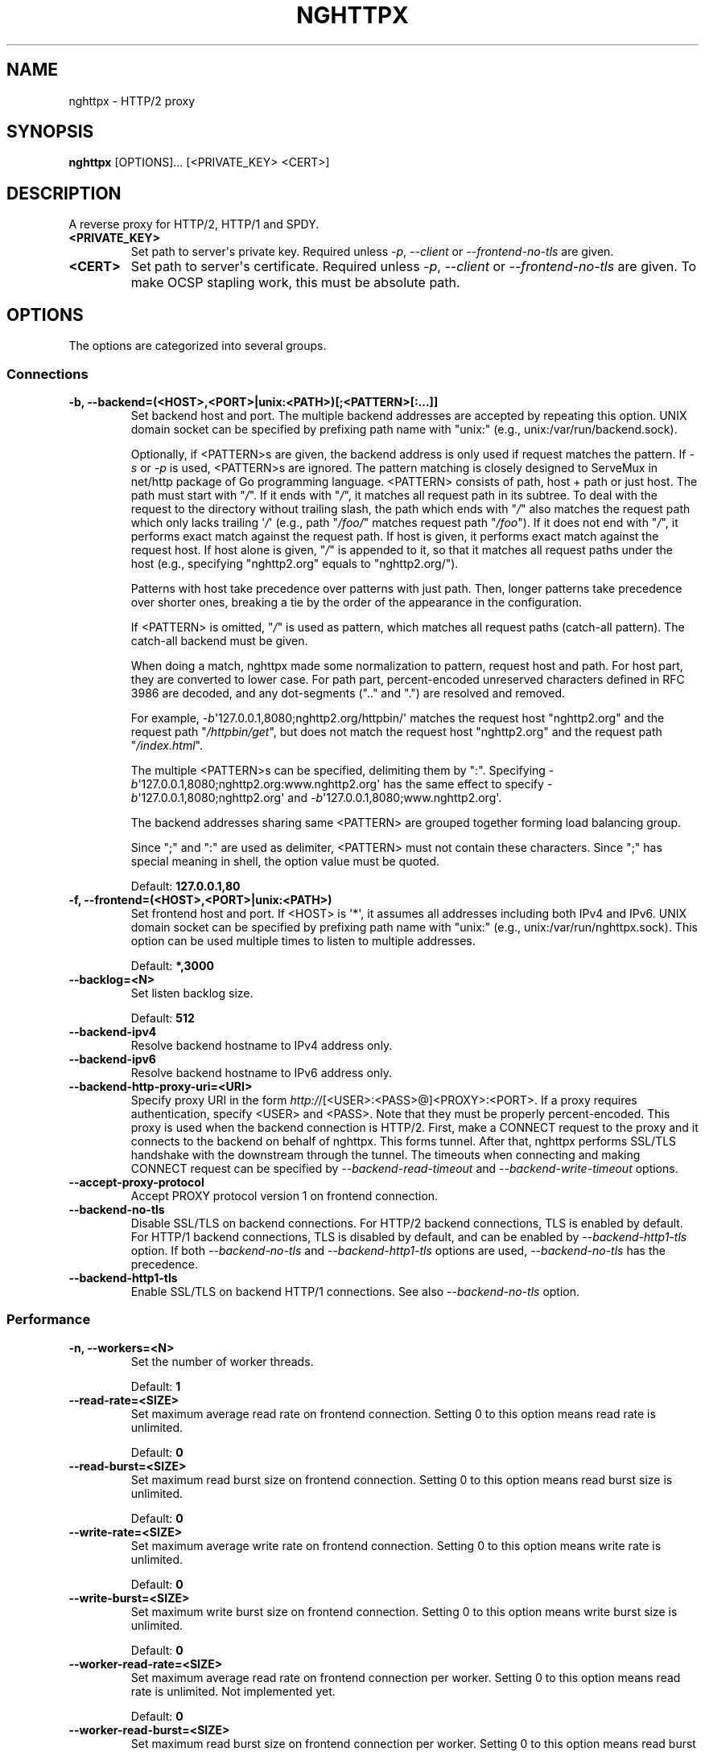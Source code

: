 .\" Man page generated from reStructuredText.
.
.TH "NGHTTPX" "1" "February 07, 2016" "1.8.0-DEV" "nghttp2"
.SH NAME
nghttpx \- HTTP/2 proxy
.
.nr rst2man-indent-level 0
.
.de1 rstReportMargin
\\$1 \\n[an-margin]
level \\n[rst2man-indent-level]
level margin: \\n[rst2man-indent\\n[rst2man-indent-level]]
-
\\n[rst2man-indent0]
\\n[rst2man-indent1]
\\n[rst2man-indent2]
..
.de1 INDENT
.\" .rstReportMargin pre:
. RS \\$1
. nr rst2man-indent\\n[rst2man-indent-level] \\n[an-margin]
. nr rst2man-indent-level +1
.\" .rstReportMargin post:
..
.de UNINDENT
. RE
.\" indent \\n[an-margin]
.\" old: \\n[rst2man-indent\\n[rst2man-indent-level]]
.nr rst2man-indent-level -1
.\" new: \\n[rst2man-indent\\n[rst2man-indent-level]]
.in \\n[rst2man-indent\\n[rst2man-indent-level]]u
..
.SH SYNOPSIS
.sp
\fBnghttpx\fP [OPTIONS]... [<PRIVATE_KEY> <CERT>]
.SH DESCRIPTION
.sp
A reverse proxy for HTTP/2, HTTP/1 and SPDY.
.INDENT 0.0
.TP
.B <PRIVATE_KEY>
Set path  to server\(aqs private key.   Required unless \fI\%\-p\fP,
\fI\%\-\-client\fP or \fI\%\-\-frontend\-no\-tls\fP are given.
.UNINDENT
.INDENT 0.0
.TP
.B <CERT>
Set path  to server\(aqs certificate.  Required  unless \fI\%\-p\fP,
\fI\%\-\-client\fP or  \fI\%\-\-frontend\-no\-tls\fP are given.  To  make OCSP
stapling work, this must be absolute path.
.UNINDENT
.SH OPTIONS
.sp
The options are categorized into several groups.
.SS Connections
.INDENT 0.0
.TP
.B \-b, \-\-backend=(<HOST>,<PORT>|unix:<PATH>)[;<PATTERN>[:...]]
Set  backend  host  and   port.   The  multiple  backend
addresses are  accepted by repeating this  option.  UNIX
domain socket  can be  specified by prefixing  path name
with "unix:" (e.g., unix:/var/run/backend.sock).
.sp
Optionally, if <PATTERN>s are given, the backend address
is only used  if request matches the pattern.   If \fI\%\-s\fP or
\fI\%\-p\fP  is  used,  <PATTERN>s   are  ignored.   The  pattern
matching  is closely  designed to  ServeMux in  net/http
package of Go  programming language.  <PATTERN> consists
of path, host + path or  just host.  The path must start
with "\fI/\fP".  If  it ends with "\fI/\fP", it  matches all request
path in  its subtree.  To  deal with the request  to the
directory without  trailing slash,  the path  which ends
with "\fI/\fP" also matches the  request path which only lacks
trailing \(aq\fI/\fP\(aq  (e.g., path  "\fI/foo/\fP" matches  request path
"\fI/foo\fP").  If it does not end with "\fI/\fP", it performs exact
match against  the request path.   If host is  given, it
performs exact match against  the request host.  If host
alone  is given,  "\fI/\fP"  is  appended to  it,  so that  it
matches  all   request  paths  under  the   host  (e.g.,
specifying "nghttp2.org" equals to "nghttp2.org/").
.sp
Patterns with  host take  precedence over  patterns with
just path.   Then, longer patterns take  precedence over
shorter  ones,  breaking  a  tie by  the  order  of  the
appearance in the configuration.
.sp
If <PATTERN> is  omitted, "\fI/\fP" is used  as pattern, which
matches  all  request  paths (catch\-all  pattern).   The
catch\-all backend must be given.
.sp
When doing  a match, nghttpx made  some normalization to
pattern, request host and path.  For host part, they are
converted to lower case.  For path part, percent\-encoded
unreserved characters  defined in RFC 3986  are decoded,
and any  dot\-segments (".."  and ".")   are resolved and
removed.
.sp
For   example,   \fI\%\-b\fP\(aq127.0.0.1,8080;nghttp2.org/httpbin/\(aq
matches the  request host "nghttp2.org" and  the request
path "\fI/httpbin/get\fP", but does not match the request host
"nghttp2.org" and the request path "\fI/index.html\fP".
.sp
The  multiple <PATTERN>s  can  be specified,  delimiting
them            by           ":".             Specifying
\fI\%\-b\fP\(aq127.0.0.1,8080;nghttp2.org:www.nghttp2.org\(aq  has  the
same  effect  to specify  \fI\%\-b\fP\(aq127.0.0.1,8080;nghttp2.org\(aq
and \fI\%\-b\fP\(aq127.0.0.1,8080;www.nghttp2.org\(aq.
.sp
The backend addresses sharing same <PATTERN> are grouped
together forming  load balancing  group.
.sp
Since ";" and ":" are  used as delimiter, <PATTERN> must
not  contain these  characters.  Since  ";" has  special
meaning in shell, the option value must be quoted.
.sp
Default: \fB127.0.0.1,80\fP
.UNINDENT
.INDENT 0.0
.TP
.B \-f, \-\-frontend=(<HOST>,<PORT>|unix:<PATH>)
Set  frontend  host and  port.   If  <HOST> is  \(aq*\(aq,  it
assumes  all addresses  including  both  IPv4 and  IPv6.
UNIX domain  socket can  be specified by  prefixing path
name  with  "unix:" (e.g.,  unix:/var/run/nghttpx.sock).
This  option can  be used  multiple times  to listen  to
multiple addresses.
.sp
Default: \fB*,3000\fP
.UNINDENT
.INDENT 0.0
.TP
.B \-\-backlog=<N>
Set listen backlog size.
.sp
Default: \fB512\fP
.UNINDENT
.INDENT 0.0
.TP
.B \-\-backend\-ipv4
Resolve backend hostname to IPv4 address only.
.UNINDENT
.INDENT 0.0
.TP
.B \-\-backend\-ipv6
Resolve backend hostname to IPv6 address only.
.UNINDENT
.INDENT 0.0
.TP
.B \-\-backend\-http\-proxy\-uri=<URI>
Specify      proxy       URI      in       the      form
\fI\%http:/\fP/[<USER>:<PASS>@]<PROXY>:<PORT>.    If   a   proxy
requires  authentication,  specify  <USER>  and  <PASS>.
Note that  they must be properly  percent\-encoded.  This
proxy  is used  when the  backend connection  is HTTP/2.
First,  make  a CONNECT  request  to  the proxy  and  it
connects  to the  backend  on behalf  of nghttpx.   This
forms  tunnel.   After  that, nghttpx  performs  SSL/TLS
handshake with  the downstream through the  tunnel.  The
timeouts when connecting and  making CONNECT request can
be     specified    by     \fI\%\-\-backend\-read\-timeout\fP    and
\fI\%\-\-backend\-write\-timeout\fP options.
.UNINDENT
.INDENT 0.0
.TP
.B \-\-accept\-proxy\-protocol
Accept PROXY protocol version 1 on frontend connection.
.UNINDENT
.INDENT 0.0
.TP
.B \-\-backend\-no\-tls
Disable  SSL/TLS  on  backend connections.   For  HTTP/2
backend  connections, TLS  is enabled  by default.   For
HTTP/1 backend connections, TLS  is disabled by default,
and can  be enabled  by \fI\%\-\-backend\-http1\-tls\fP  option.  If
both  \fI\%\-\-backend\-no\-tls\fP  and \fI\%\-\-backend\-http1\-tls\fP  options
are used, \fI\%\-\-backend\-no\-tls\fP has the precedence.
.UNINDENT
.INDENT 0.0
.TP
.B \-\-backend\-http1\-tls
Enable SSL/TLS on backend  HTTP/1 connections.  See also
\fI\%\-\-backend\-no\-tls\fP option.
.UNINDENT
.SS Performance
.INDENT 0.0
.TP
.B \-n, \-\-workers=<N>
Set the number of worker threads.
.sp
Default: \fB1\fP
.UNINDENT
.INDENT 0.0
.TP
.B \-\-read\-rate=<SIZE>
Set maximum  average read  rate on  frontend connection.
Setting 0 to this option means read rate is unlimited.
.sp
Default: \fB0\fP
.UNINDENT
.INDENT 0.0
.TP
.B \-\-read\-burst=<SIZE>
Set  maximum read  burst  size  on frontend  connection.
Setting  0  to this  option  means  read burst  size  is
unlimited.
.sp
Default: \fB0\fP
.UNINDENT
.INDENT 0.0
.TP
.B \-\-write\-rate=<SIZE>
Set maximum  average write rate on  frontend connection.
Setting 0 to this option means write rate is unlimited.
.sp
Default: \fB0\fP
.UNINDENT
.INDENT 0.0
.TP
.B \-\-write\-burst=<SIZE>
Set  maximum write  burst size  on frontend  connection.
Setting  0 to  this  option means  write  burst size  is
unlimited.
.sp
Default: \fB0\fP
.UNINDENT
.INDENT 0.0
.TP
.B \-\-worker\-read\-rate=<SIZE>
Set maximum average read rate on frontend connection per
worker.  Setting  0 to  this option  means read  rate is
unlimited.  Not implemented yet.
.sp
Default: \fB0\fP
.UNINDENT
.INDENT 0.0
.TP
.B \-\-worker\-read\-burst=<SIZE>
Set maximum  read burst size on  frontend connection per
worker.  Setting 0 to this  option means read burst size
is unlimited.  Not implemented yet.
.sp
Default: \fB0\fP
.UNINDENT
.INDENT 0.0
.TP
.B \-\-worker\-write\-rate=<SIZE>
Set maximum  average write  rate on  frontend connection
per worker.  Setting  0 to this option  means write rate
is unlimited.  Not implemented yet.
.sp
Default: \fB0\fP
.UNINDENT
.INDENT 0.0
.TP
.B \-\-worker\-write\-burst=<SIZE>
Set maximum write burst  size on frontend connection per
worker.  Setting 0 to this option means write burst size
is unlimited.  Not implemented yet.
.sp
Default: \fB0\fP
.UNINDENT
.INDENT 0.0
.TP
.B \-\-worker\-frontend\-connections=<N>
Set maximum number  of simultaneous connections frontend
accepts.  Setting 0 means unlimited.
.sp
Default: \fB0\fP
.UNINDENT
.INDENT 0.0
.TP
.B \-\-backend\-http2\-connections\-per\-worker=<N>
Set   maximum   number   of  backend   HTTP/2   physical
connections  per  worker.   If  pattern is  used  in  \fI\%\-b\fP
option, this limit is applied  to each pattern group (in
other  words, each  pattern group  can have  maximum <N>
HTTP/2  connections).  The  default  value  is 0,  which
means  that  the value  is  adjusted  to the  number  of
backend addresses.  If pattern  is used, this adjustment
is done for each pattern group.
.UNINDENT
.INDENT 0.0
.TP
.B \-\-backend\-http1\-connections\-per\-host=<N>
Set   maximum  number   of  backend   concurrent  HTTP/1
connections per origin host.   This option is meaningful
when \fI\%\-s\fP option  is used.  The origin  host is determined
by  authority  portion  of request  URI  (or  :authority
header  field  for  HTTP/2).   To limit  the  number  of
connections   per  frontend   for   default  mode,   use
\fI\%\-\-backend\-http1\-connections\-per\-frontend\fP\&.
.sp
Default: \fB8\fP
.UNINDENT
.INDENT 0.0
.TP
.B \-\-backend\-http1\-connections\-per\-frontend=<N>
Set   maximum  number   of  backend   concurrent  HTTP/1
connections per frontend.  This  option is only used for
default mode.   0 means unlimited.  To  limit the number
of connections  per host for  HTTP/2 or SPDY  proxy mode
(\-s option), use \fI\%\-\-backend\-http1\-connections\-per\-host\fP\&.
.sp
Default: \fB0\fP
.UNINDENT
.INDENT 0.0
.TP
.B \-\-rlimit\-nofile=<N>
Set maximum number of open files (RLIMIT_NOFILE) to <N>.
If 0 is given, nghttpx does not set the limit.
.sp
Default: \fB0\fP
.UNINDENT
.INDENT 0.0
.TP
.B \-\-backend\-request\-buffer=<SIZE>
Set buffer size used to store backend request.
.sp
Default: \fB16K\fP
.UNINDENT
.INDENT 0.0
.TP
.B \-\-backend\-response\-buffer=<SIZE>
Set buffer size used to store backend response.
.sp
Default: \fB128K\fP
.UNINDENT
.INDENT 0.0
.TP
.B \-\-fastopen=<N>
Enables  "TCP Fast  Open" for  the listening  socket and
limits the  maximum length for the  queue of connections
that have not yet completed the three\-way handshake.  If
value is 0 then fast open is disabled.
.sp
Default: \fB0\fP
.UNINDENT
.SS Timeout
.INDENT 0.0
.TP
.B \-\-frontend\-http2\-read\-timeout=<DURATION>
Specify  read  timeout  for  HTTP/2  and  SPDY  frontend
connection.
.sp
Default: \fB3m\fP
.UNINDENT
.INDENT 0.0
.TP
.B \-\-frontend\-read\-timeout=<DURATION>
Specify read timeout for HTTP/1.1 frontend connection.
.sp
Default: \fB1m\fP
.UNINDENT
.INDENT 0.0
.TP
.B \-\-frontend\-write\-timeout=<DURATION>
Specify write timeout for all frontend connections.
.sp
Default: \fB30s\fP
.UNINDENT
.INDENT 0.0
.TP
.B \-\-stream\-read\-timeout=<DURATION>
Specify  read timeout  for HTTP/2  and SPDY  streams.  0
means no timeout.
.sp
Default: \fB0\fP
.UNINDENT
.INDENT 0.0
.TP
.B \-\-stream\-write\-timeout=<DURATION>
Specify write  timeout for  HTTP/2 and SPDY  streams.  0
means no timeout.
.sp
Default: \fB0\fP
.UNINDENT
.INDENT 0.0
.TP
.B \-\-backend\-read\-timeout=<DURATION>
Specify read timeout for backend connection.
.sp
Default: \fB1m\fP
.UNINDENT
.INDENT 0.0
.TP
.B \-\-backend\-write\-timeout=<DURATION>
Specify write timeout for backend connection.
.sp
Default: \fB30s\fP
.UNINDENT
.INDENT 0.0
.TP
.B \-\-backend\-keep\-alive\-timeout=<DURATION>
Specify keep\-alive timeout for backend connection.
.sp
Default: \fB2s\fP
.UNINDENT
.INDENT 0.0
.TP
.B \-\-listener\-disable\-timeout=<DURATION>
After accepting  connection failed,  connection listener
is disabled  for a given  amount of time.   Specifying 0
disables this feature.
.sp
Default: \fB30s\fP
.UNINDENT
.SS SSL/TLS
.INDENT 0.0
.TP
.B \-\-ciphers=<SUITE>
Set allowed  cipher list.  The  format of the  string is
described in OpenSSL ciphers(1).
.UNINDENT
.INDENT 0.0
.TP
.B \-k, \-\-insecure
Don\(aqt  verify backend  server\(aqs  certificate  if TLS  is
enabled for backend connections.
.UNINDENT
.INDENT 0.0
.TP
.B \-\-cacert=<PATH>
Set path to trusted CA  certificate file used in backend
TLS connections.   The file must  be in PEM  format.  It
can  contain  multiple   certificates.   If  the  linked
OpenSSL is configured to  load system wide certificates,
they are loaded at startup regardless of this option.
.UNINDENT
.INDENT 0.0
.TP
.B \-\-private\-key\-passwd\-file=<PATH>
Path  to file  that contains  password for  the server\(aqs
private key.   If none is  given and the private  key is
password protected it\(aqll be requested interactively.
.UNINDENT
.INDENT 0.0
.TP
.B \-\-subcert=<KEYPATH>:<CERTPATH>
Specify  additional certificate  and  private key  file.
nghttpx will  choose certificates based on  the hostname
indicated  by  client  using TLS  SNI  extension.   This
option  can  be  used  multiple  times.   To  make  OCSP
stapling work, <CERTPATH> must be absolute path.
.UNINDENT
.INDENT 0.0
.TP
.B \-\-backend\-tls\-sni\-field=<HOST>
Explicitly  set the  content of  the TLS  SNI extension.
This will default to the backend HOST name.
.UNINDENT
.INDENT 0.0
.TP
.B \-\-dh\-param\-file=<PATH>
Path to file that contains  DH parameters in PEM format.
Without  this   option,  DHE   cipher  suites   are  not
available.
.UNINDENT
.INDENT 0.0
.TP
.B \-\-npn\-list=<LIST>
Comma delimited list of  ALPN protocol identifier sorted
in the  order of preference.  That  means most desirable
protocol comes  first.  This  is used  in both  ALPN and
NPN.  The parameter must be  delimited by a single comma
only  and any  white spaces  are  treated as  a part  of
protocol string.
.sp
Default: \fBh2,h2\-16,h2\-14,spdy/3.1,http/1.1\fP
.UNINDENT
.INDENT 0.0
.TP
.B \-\-verify\-client
Require and verify client certificate.
.UNINDENT
.INDENT 0.0
.TP
.B \-\-verify\-client\-cacert=<PATH>
Path  to file  that contains  CA certificates  to verify
client certificate.  The file must be in PEM format.  It
can contain multiple certificates.
.UNINDENT
.INDENT 0.0
.TP
.B \-\-client\-private\-key\-file=<PATH>
Path to  file that contains  client private key  used in
backend client authentication.
.UNINDENT
.INDENT 0.0
.TP
.B \-\-client\-cert\-file=<PATH>
Path to  file that  contains client certificate  used in
backend client authentication.
.UNINDENT
.INDENT 0.0
.TP
.B \-\-tls\-proto\-list=<LIST>
Comma delimited list of  SSL/TLS protocol to be enabled.
The following protocols  are available: TLSv1.2, TLSv1.1
and   TLSv1.0.    The   name   matching   is   done   in
case\-insensitive   manner.    The  parameter   must   be
delimited by  a single comma  only and any  white spaces
are  treated  as a  part  of  protocol string.   If  the
protocol list advertised by client does not overlap this
list,  you  will  receive  the  error  message  "unknown
protocol".
.sp
Default: \fBTLSv1.2,TLSv1.1\fP
.UNINDENT
.INDENT 0.0
.TP
.B \-\-tls\-ticket\-key\-file=<PATH>
Path to file that contains  random data to construct TLS
session ticket  parameters.  If aes\-128\-cbc is  given in
\fI\%\-\-tls\-ticket\-key\-cipher\fP, the  file must  contain exactly
48    bytes.     If     aes\-256\-cbc    is    given    in
\fI\%\-\-tls\-ticket\-key\-cipher\fP, the  file must  contain exactly
80  bytes.   This  options  can be  used  repeatedly  to
specify  multiple ticket  parameters.  If  several files
are given,  only the  first key is  used to  encrypt TLS
session  tickets.  Other  keys are  accepted but  server
will  issue new  session  ticket with  first key.   This
allows  session  key  rotation.  Please  note  that  key
rotation  does  not  occur automatically.   User  should
rearrange  files or  change options  values and  restart
nghttpx gracefully.   If opening  or reading  given file
fails, all loaded  keys are discarded and  it is treated
as if none  of this option is given.  If  this option is
not given or an error  occurred while opening or reading
a file,  key is  generated every  1 hour  internally and
they are  valid for  12 hours.   This is  recommended if
ticket  key sharing  between  nghttpx  instances is  not
required.
.UNINDENT
.INDENT 0.0
.TP
.B \-\-tls\-ticket\-key\-memcached=<HOST>,<PORT>
Specify  address of  memcached server  to store  session
cache.   This  enables  shared TLS  ticket  key  between
multiple nghttpx  instances.  nghttpx  does not  set TLS
ticket  key  to  memcached.   The  external  ticket  key
generator  is required.   nghttpx just  gets TLS  ticket
keys from  memcached, and  use them,  possibly replacing
current set of keys.  It is  up to extern TLS ticket key
generator to  rotate keys frequently.  See  "TLS SESSION
TICKET RESUMPTION"  section in  manual page to  know the
data format in memcached entry.
.UNINDENT
.INDENT 0.0
.TP
.B \-\-tls\-ticket\-key\-memcached\-interval=<DURATION>
Set interval to get TLS ticket keys from memcached.
.sp
Default: \fB10m\fP
.UNINDENT
.INDENT 0.0
.TP
.B \-\-tls\-ticket\-key\-memcached\-max\-retry=<N>
Set  maximum   number  of  consecutive   retries  before
abandoning TLS ticket key  retrieval.  If this number is
reached,  the  attempt  is considered  as  failure,  and
"failure" count  is incremented by 1,  which contributed
to            the            value            controlled
\fI\%\-\-tls\-ticket\-key\-memcached\-max\-fail\fP option.
.sp
Default: \fB3\fP
.UNINDENT
.INDENT 0.0
.TP
.B \-\-tls\-ticket\-key\-memcached\-max\-fail=<N>
Set  maximum   number  of  consecutive   failure  before
disabling TLS ticket until next scheduled key retrieval.
.sp
Default: \fB2\fP
.UNINDENT
.INDENT 0.0
.TP
.B \-\-tls\-ticket\-key\-cipher=<CIPHER>
Specify cipher  to encrypt TLS session  ticket.  Specify
either   aes\-128\-cbc   or  aes\-256\-cbc.    By   default,
aes\-128\-cbc is used.
.UNINDENT
.INDENT 0.0
.TP
.B \-\-fetch\-ocsp\-response\-file=<PATH>
Path to  fetch\-ocsp\-response script file.  It  should be
absolute path.
.sp
Default: \fB/usr/local/share/nghttp2/fetch\-ocsp\-response\fP
.UNINDENT
.INDENT 0.0
.TP
.B \-\-ocsp\-update\-interval=<DURATION>
Set interval to update OCSP response cache.
.sp
Default: \fB4h\fP
.UNINDENT
.INDENT 0.0
.TP
.B \-\-no\-ocsp
Disable OCSP stapling.
.UNINDENT
.INDENT 0.0
.TP
.B \-\-tls\-session\-cache\-memcached=<HOST>,<PORT>
Specify  address of  memcached server  to store  session
cache.   This  enables   shared  session  cache  between
multiple nghttpx instances.
.UNINDENT
.INDENT 0.0
.TP
.B \-\-tls\-dyn\-rec\-warmup\-threshold=<SIZE>
Specify the  threshold size for TLS  dynamic record size
behaviour.  During  a TLS  session, after  the threshold
number of bytes  have been written, the  TLS record size
will be increased to the maximum allowed (16K).  The max
record size will  continue to be used on  the active TLS
session.  After  \fI\%\-\-tls\-dyn\-rec\-idle\-timeout\fP has elapsed,
the record size is reduced  to 1300 bytes.  Specify 0 to
always use  the maximum record size,  regardless of idle
period.   This  behaviour  applies   to  all  TLS  based
frontends, and TLS HTTP/2 backends.
.sp
Default: \fB1M\fP
.UNINDENT
.INDENT 0.0
.TP
.B \-\-tls\-dyn\-rec\-idle\-timeout=<DURATION>
Specify TLS dynamic record  size behaviour timeout.  See
\fI\%\-\-tls\-dyn\-rec\-warmup\-threshold\fP  for   more  information.
This behaviour  applies to all TLS  based frontends, and
TLS HTTP/2 backends.
.sp
Default: \fB1s\fP
.UNINDENT
.INDENT 0.0
.TP
.B \-\-no\-http2\-cipher\-black\-list
Allow black  listed cipher  suite on  HTTP/2 connection.
See  \fI\%https://tools.ietf.org/html/rfc7540#appendix\-A\fP  for
the complete HTTP/2 cipher suites black list.
.UNINDENT
.INDENT 0.0
.TP
.B \-\-backend\-tls\-session\-cache\-per\-worker=<N>
Set  the maximum  number  of backend  TLS session  cache
stored per worker.
.sp
Default: \fB10000\fP
.UNINDENT
.SS HTTP/2 and SPDY
.INDENT 0.0
.TP
.B \-c, \-\-http2\-max\-concurrent\-streams=<N>
Set the maximum number of  the concurrent streams in one
HTTP/2 and SPDY session.
.sp
Default: \fB100\fP
.UNINDENT
.INDENT 0.0
.TP
.B \-\-frontend\-http2\-window\-bits=<N>
Sets the  per\-stream initial window size  of HTTP/2 SPDY
frontend connection.  For HTTP/2,  the size is 2**<N>\-1.
For SPDY, the size is 2**<N>.
.sp
Default: \fB16\fP
.UNINDENT
.INDENT 0.0
.TP
.B \-\-frontend\-http2\-connection\-window\-bits=<N>
Sets the  per\-connection window size of  HTTP/2 and SPDY
frontend   connection.    For   HTTP/2,  the   size   is
2**<N>\-1. For SPDY, the size is 2**<N>.
.sp
Default: \fB16\fP
.UNINDENT
.INDENT 0.0
.TP
.B \-\-frontend\-no\-tls
Disable SSL/TLS on frontend connections.
.UNINDENT
.INDENT 0.0
.TP
.B \-\-backend\-http2\-window\-bits=<N>
Sets  the   initial  window   size  of   HTTP/2  backend
connection to 2**<N>\-1.
.sp
Default: \fB16\fP
.UNINDENT
.INDENT 0.0
.TP
.B \-\-backend\-http2\-connection\-window\-bits=<N>
Sets the  per\-connection window  size of  HTTP/2 backend
connection to 2**<N>\-1.
.sp
Default: \fB16\fP
.UNINDENT
.INDENT 0.0
.TP
.B \-\-http2\-no\-cookie\-crumbling
Don\(aqt crumble cookie header field.
.UNINDENT
.INDENT 0.0
.TP
.B \-\-padding=<N>
Add  at most  <N> bytes  to  a HTTP/2  frame payload  as
padding.  Specify 0 to  disable padding.  This option is
meant for debugging purpose  and not intended to enhance
protocol security.
.UNINDENT
.INDENT 0.0
.TP
.B \-\-no\-server\-push
Disable HTTP/2 server push.  Server push is supported by
default mode and HTTP/2  frontend via Link header field.
It is  also supported if  both frontend and  backend are
HTTP/2 (which implies  \fI\%\-\-http2\-bridge\fP or \fI\%\-\-client\fP mode).
In  this  case,  server  push from  backend  session  is
relayed  to frontend,  and server  push via  Link header
field is  also supported.   HTTP SPDY frontend  does not
support server push.
.UNINDENT
.SS Mode
.INDENT 0.0
.TP
.B (default mode)
Accept  HTTP/2,  SPDY  and HTTP/1.1  over  SSL/TLS.   If
\fI\%\-\-frontend\-no\-tls\fP is  used, accept HTTP/2  and HTTP/1.1.
The  incoming HTTP/1.1  connection  can  be upgraded  to
HTTP/2  through  HTTP  Upgrade.   The  protocol  to  the
backend is HTTP/1.1.
.UNINDENT
.INDENT 0.0
.TP
.B \-s, \-\-http2\-proxy
Like default mode, but enable secure proxy mode.
.UNINDENT
.INDENT 0.0
.TP
.B \-\-http2\-bridge
Like default  mode, but communicate with  the backend in
HTTP/2 over SSL/TLS.  Thus  the incoming all connections
are converted  to HTTP/2  connection and relayed  to the
backend.  See \fI\%\-\-backend\-http\-proxy\-uri\fP option if you are
behind  the proxy  and want  to connect  to the  outside
HTTP/2 proxy.
.UNINDENT
.INDENT 0.0
.TP
.B \-\-client
Accept  HTTP/2   and  HTTP/1.1  without   SSL/TLS.   The
incoming HTTP/1.1  connection can be upgraded  to HTTP/2
connection through  HTTP Upgrade.   The protocol  to the
backend is HTTP/2.   To use nghttpx as  a forward proxy,
use \fI\%\-p\fP option instead.
.UNINDENT
.INDENT 0.0
.TP
.B \-p, \-\-client\-proxy
Like \fI\%\-\-client\fP  option, but it also  requires the request
path from frontend must be an absolute URI, suitable for
use as a forward proxy.
.UNINDENT
.SS Logging
.INDENT 0.0
.TP
.B \-L, \-\-log\-level=<LEVEL>
Set the severity  level of log output.   <LEVEL> must be
one of INFO, NOTICE, WARN, ERROR and FATAL.
.sp
Default: \fBNOTICE\fP
.UNINDENT
.INDENT 0.0
.TP
.B \-\-accesslog\-file=<PATH>
Set path to write access log.  To reopen file, send USR1
signal to nghttpx.
.UNINDENT
.INDENT 0.0
.TP
.B \-\-accesslog\-syslog
Send  access log  to syslog.   If this  option is  used,
\fI\%\-\-accesslog\-file\fP option is ignored.
.UNINDENT
.INDENT 0.0
.TP
.B \-\-accesslog\-format=<FORMAT>
Specify  format  string  for access  log.   The  default
format is combined format.   The following variables are
available:
.INDENT 7.0
.IP \(bu 2
$remote_addr: client IP address.
.IP \(bu 2
$time_local: local time in Common Log format.
.IP \(bu 2
$time_iso8601: local time in ISO 8601 format.
.IP \(bu 2
$request: HTTP request line.
.IP \(bu 2
$status: HTTP response status code.
.IP \(bu 2
$body_bytes_sent: the  number of bytes sent  to client
as response body.
.IP \(bu 2
$http_<VAR>: value of HTTP  request header <VAR> where
\(aq_\(aq in <VAR> is replaced with \(aq\-\(aq.
.IP \(bu 2
$remote_port: client  port.
.IP \(bu 2
$server_port: server port.
.IP \(bu 2
$request_time: request processing time in seconds with
milliseconds resolution.
.IP \(bu 2
$pid: PID of the running process.
.IP \(bu 2
$alpn: ALPN identifier of the protocol which generates
the response.   For HTTP/1,  ALPN is  always http/1.1,
regardless of minor version.
.IP \(bu 2
$ssl_cipher: cipher used for SSL/TLS connection.
.IP \(bu 2
$ssl_protocol: protocol for SSL/TLS connection.
.IP \(bu 2
$ssl_session_id: session ID for SSL/TLS connection.
.IP \(bu 2
$ssl_session_reused:  "r"   if  SSL/TLS   session  was
reused.  Otherwise, "."
.UNINDENT
.sp
The  variable  can  be  enclosed  by  "{"  and  "}"  for
disambiguation (e.g., ${remote_addr}).
.sp
Default: \fB$remote_addr \- \- [$time_local] "$request" $status $body_bytes_sent "$http_referer" "$http_user_agent"\fP
.UNINDENT
.INDENT 0.0
.TP
.B \-\-errorlog\-file=<PATH>
Set path to write error  log.  To reopen file, send USR1
signal  to nghttpx.   stderr will  be redirected  to the
error log file unless \fI\%\-\-errorlog\-syslog\fP is used.
.sp
Default: \fB/dev/stderr\fP
.UNINDENT
.INDENT 0.0
.TP
.B \-\-errorlog\-syslog
Send  error log  to  syslog.  If  this  option is  used,
\fI\%\-\-errorlog\-file\fP option is ignored.
.UNINDENT
.INDENT 0.0
.TP
.B \-\-syslog\-facility=<FACILITY>
Set syslog facility to <FACILITY>.
.sp
Default: \fBdaemon\fP
.UNINDENT
.SS HTTP
.INDENT 0.0
.TP
.B \-\-add\-x\-forwarded\-for
Append  X\-Forwarded\-For header  field to  the downstream
request.
.UNINDENT
.INDENT 0.0
.TP
.B \-\-strip\-incoming\-x\-forwarded\-for
Strip X\-Forwarded\-For  header field from  inbound client
requests.
.UNINDENT
.INDENT 0.0
.TP
.B \-\-add\-forwarded=<LIST>
Append RFC  7239 Forwarded header field  with parameters
specified in comma delimited list <LIST>.  The supported
parameters  are "by",  "for", "host",  and "proto".   By
default,  the value  of  "by" and  "for" parameters  are
obfuscated     string.     See     \fI\%\-\-forwarded\-by\fP    and
\fI\%\-\-forwarded\-for\fP options respectively.  Note that nghttpx
does  not  translate non\-standard  X\-Forwarded\-*  header
fields into Forwarded header field, and vice versa.
.UNINDENT
.INDENT 0.0
.TP
.B \-\-strip\-incoming\-forwarded
Strip  Forwarded   header  field  from   inbound  client
requests.
.UNINDENT
.INDENT 0.0
.TP
.B \-\-forwarded\-by=(obfuscated|ip|<VALUE>)
Specify the parameter value sent out with "by" parameter
of Forwarded  header field.   If "obfuscated"  is given,
the string is randomly generated at startup.  If "ip" is
given,   the  interface   address  of   the  connection,
including port number, is  sent with "by" parameter.  In
case of UNIX domain  socket, "localhost" is used instead
of address and  port.  User can also  specify the static
obfuscated string.  The limitation is that it must start
with   "_",  and   only   consists   of  character   set
[A\-Za\-z0\-9._\-], as described in RFC 7239.
.sp
Default: \fBobfuscated\fP
.UNINDENT
.INDENT 0.0
.TP
.B \-\-forwarded\-for=(obfuscated|ip)
Specify  the   parameter  value  sent  out   with  "for"
parameter of Forwarded header field.  If "obfuscated" is
given, the string is  randomly generated for each client
connection.  If "ip" is given, the remote client address
of  the connection,  without port  number, is  sent with
"for"  parameter.   In  case   of  UNIX  domain  socket,
"localhost" is used instead of address.
.sp
Default: \fBobfuscated\fP
.UNINDENT
.INDENT 0.0
.TP
.B \-\-no\-via
Don\(aqt append to  Via header field.  If  Via header field
is received, it is left unaltered.
.UNINDENT
.INDENT 0.0
.TP
.B \-\-no\-location\-rewrite
Don\(aqt rewrite  location header field  on \fI\%\-\-http2\-bridge\fP,
\fI\%\-\-client\fP  and  default   mode.   For  \fI\%\-\-http2\-proxy\fP  and
\fI\%\-\-client\-proxy\fP mode,  location header field will  not be
altered regardless of this option.
.UNINDENT
.INDENT 0.0
.TP
.B \-\-host\-rewrite
Rewrite   host   and   :authority   header   fields   on
\fI\%\-\-http2\-bridge\fP,   \fI\%\-\-client\fP   and  default   mode.    For
\fI\%\-\-http2\-proxy\fP  and  \fI\%\-\-client\-proxy\fP mode,  these  headers
will not be altered regardless of this option.
.UNINDENT
.INDENT 0.0
.TP
.B \-\-altsvc=<PROTOID,PORT[,HOST,[ORIGIN]]>
Specify   protocol  ID,   port,  host   and  origin   of
alternative service.  <HOST>  and <ORIGIN> are optional.
They  are advertised  in  alt\-svc header  field only  in
HTTP/1.1  frontend.  This  option can  be used  multiple
times   to   specify  multiple   alternative   services.
Example: \fI\%\-\-altsvc\fP=h2,443
.UNINDENT
.INDENT 0.0
.TP
.B \-\-add\-request\-header=<HEADER>
Specify additional header field to add to request header
set.  This  option just  appends header field  and won\(aqt
replace anything  already set.  This option  can be used
several  times   to  specify  multiple   header  fields.
Example: \fI\%\-\-add\-request\-header\fP="foo: bar"
.UNINDENT
.INDENT 0.0
.TP
.B \-\-add\-response\-header=<HEADER>
Specify  additional  header  field to  add  to  response
header set.   This option just appends  header field and
won\(aqt replace anything already  set.  This option can be
used several  times to  specify multiple  header fields.
Example: \fI\%\-\-add\-response\-header\fP="foo: bar"
.UNINDENT
.INDENT 0.0
.TP
.B \-\-request\-header\-field\-buffer=<SIZE>
Set maximum buffer size for incoming HTTP request header
field list.  This is the sum of header name and value in
bytes.   If  trailer  fields  exist,  they  are  counted
towards this number.
.sp
Default: \fB64K\fP
.UNINDENT
.INDENT 0.0
.TP
.B \-\-max\-request\-header\-fields=<N>
Set  maximum  number  of incoming  HTTP  request  header
fields.   If  trailer  fields exist,  they  are  counted
towards this number.
.sp
Default: \fB100\fP
.UNINDENT
.INDENT 0.0
.TP
.B \-\-response\-header\-field\-buffer=<SIZE>
Set  maximum  buffer  size for  incoming  HTTP  response
header field list.   This is the sum of  header name and
value  in  bytes.  If  trailer  fields  exist, they  are
counted towards this number.
.sp
Default: \fB64K\fP
.UNINDENT
.INDENT 0.0
.TP
.B \-\-max\-response\-header\-fields=<N>
Set  maximum number  of  incoming  HTTP response  header
fields.   If  trailer  fields exist,  they  are  counted
towards this number.
.sp
Default: \fB500\fP
.UNINDENT
.SS Debug
.INDENT 0.0
.TP
.B \-\-frontend\-http2\-dump\-request\-header=<PATH>
Dumps request headers received by HTTP/2 frontend to the
file denoted  in <PATH>.  The  output is done  in HTTP/1
header field format and each header block is followed by
an empty line.  This option  is not thread safe and MUST
NOT be used with option \fI\%\-n\fP<N>, where <N> >= 2.
.UNINDENT
.INDENT 0.0
.TP
.B \-\-frontend\-http2\-dump\-response\-header=<PATH>
Dumps response headers sent  from HTTP/2 frontend to the
file denoted  in <PATH>.  The  output is done  in HTTP/1
header field format and each header block is followed by
an empty line.  This option  is not thread safe and MUST
NOT be used with option \fI\%\-n\fP<N>, where <N> >= 2.
.UNINDENT
.INDENT 0.0
.TP
.B \-o, \-\-frontend\-frame\-debug
Print HTTP/2 frames in  frontend to stderr.  This option
is  not thread  safe and  MUST NOT  be used  with option
\fI\%\-n\fP=N, where N >= 2.
.UNINDENT
.SS Process
.INDENT 0.0
.TP
.B \-D, \-\-daemon
Run in a background.  If \fI\%\-D\fP is used, the current working
directory is changed to \(aq\fI/\fP\(aq.
.UNINDENT
.INDENT 0.0
.TP
.B \-\-pid\-file=<PATH>
Set path to save PID of this program.
.UNINDENT
.INDENT 0.0
.TP
.B \-\-user=<USER>
Run this program as <USER>.   This option is intended to
be used to drop root privileges.
.UNINDENT
.SS Scripting
.INDENT 0.0
.TP
.B \-\-mruby\-file=<PATH>
Set mruby script file
.UNINDENT
.SS Misc
.INDENT 0.0
.TP
.B \-\-conf=<PATH>
Load configuration from <PATH>.
.sp
Default: \fB/etc/nghttpx/nghttpx.conf\fP
.UNINDENT
.INDENT 0.0
.TP
.B \-\-include=<PATH>
Load additional configurations from <PATH>.  File <PATH>
is  read  when  configuration  parser  encountered  this
option.  This option can be used multiple times, or even
recursively.
.UNINDENT
.INDENT 0.0
.TP
.B \-v, \-\-version
Print version and exit.
.UNINDENT
.INDENT 0.0
.TP
.B \-h, \-\-help
Print this help and exit.
.UNINDENT
.sp
The <SIZE> argument is an integer and an optional unit (e.g., 10K is
10 * 1024).  Units are K, M and G (powers of 1024).
.sp
The <DURATION> argument is an integer and an optional unit (e.g., 1s
is 1 second and 500ms is 500 milliseconds).  Units are h, m, s or ms
(hours, minutes, seconds and milliseconds, respectively).  If a unit
is omitted, a second is used as unit.
.SH FILES
.INDENT 0.0
.TP
.B \fI/etc/nghttpx/nghttpx.conf\fP
The default configuration file path nghttpx searches at startup.
The configuration file path can be changed using \fI\%\-\-conf\fP
option.
.sp
Those lines which are staring \fB#\fP are treated as comment.
.sp
The option name in the configuration file is the long command\-line
option name with leading \fB\-\-\fP stripped (e.g., \fBfrontend\fP).  Put
\fB=\fP between option name and value.  Don\(aqt put extra leading or
trailing spaces.
.sp
When specifying arguments including characters which have special
meaning to a shell, we usually use quotes so that shell does not
interpret them.  When writing this configuration file, quotes for
this purpose must not be used.  For example, specify additional
request header field, do this:
.INDENT 7.0
.INDENT 3.5
.sp
.nf
.ft C
add\-request\-header=foo: bar
.ft P
.fi
.UNINDENT
.UNINDENT
.sp
instead of:
.INDENT 7.0
.INDENT 3.5
.sp
.nf
.ft C
add\-request\-header="foo: bar"
.ft P
.fi
.UNINDENT
.UNINDENT
.sp
The options which do not take argument in the command\-line \fItake\fP
argument in the configuration file.  Specify \fByes\fP as an argument
(e.g., \fBhttp2\-proxy=yes\fP).  If other string is given, it is
ignored.
.sp
To specify private key and certificate file which are given as
positional arguments in command\-line, use \fBprivate\-key\-file\fP and
\fBcertificate\-file\fP\&.
.sp
\fI\%\-\-conf\fP option cannot be used in the configuration file and
will be ignored if specified.
.UNINDENT
.SH SIGNALS
.INDENT 0.0
.TP
.B SIGQUIT
Shutdown gracefully.  First accept pending connections and stop
accepting connection.  After all connections are handled, nghttpx
exits.
.TP
.B SIGUSR1
Reopen log files.
.TP
.B SIGUSR2
Fork and execute nghttpx.  It will execute the binary in the same
path with same command\-line arguments and environment variables.
After new process comes up, sending SIGQUIT to the original process
to perform hot swapping.
.UNINDENT
.sp
\fBNOTE:\fP
.INDENT 0.0
.INDENT 3.5
nghttpx consists of multiple processes: one process for processing
these signals, and another one for processing requests.  The former
spawns the latter.  The former is called master process, and the
latter is called worker process.  If neverbleed is enabled, the
worker process spawns neverbleed daemon process which does RSA key
processing.  The above signal must be sent to the master process.
If the other processes received one of them, it is ignored.  This
behaviour of these processes may change in the future release.  In
other words, in the future release, the processes other than master
process may terminate upon the reception of these signals.
Therefore these signals should not be sent to the processes other
than master process.
.UNINDENT
.UNINDENT
.SH SERVER PUSH
.sp
nghttpx supports HTTP/2 server push in default mode with Link header
field.  nghttpx looks for Link header field (\fI\%RFC 5988\fP) in response headers from
backend server and extracts URI\-reference with parameter
\fBrel=preload\fP (see \fI\%preload\fP)
and pushes those URIs to the frontend client. Here is a sample Link
header field to initiate server push:
.INDENT 0.0
.INDENT 3.5
.sp
.nf
.ft C
Link: </fonts/font.woff>; rel=preload
Link: </css/theme.css>; rel=preload
.ft P
.fi
.UNINDENT
.UNINDENT
.sp
Currently, the following restriction is applied for server push:
.INDENT 0.0
.IP 1. 3
The associated stream must have method "GET" or "POST".  The
associated stream\(aqs status code must be 200.
.UNINDENT
.sp
This limitation may be loosened in the future release.
.sp
nghttpx also supports server push if both frontend and backend are
HTTP/2 (which implies \fI\%\-\-http2\-bridge\fP or \fI\%\-\-client\fP).
In this case, in addition to server push via Link header field, server
push from backend is relayed to frontend HTTP/2 session.
.sp
HTTP/2 server push will be disabled if \fI\%\-\-http2\-proxy\fP or
\fI\%\-\-client\-proxy\fP is used.
.SH UNIX DOMAIN SOCKET
.sp
nghttpx supports UNIX domain socket with a filename for both frontend
and backend connections.
.sp
Please note that current nghttpx implementation does not delete a
socket with a filename.  And on start up, if nghttpx detects that the
specified socket already exists in the file system, nghttpx first
deletes it.  However, if SIGUSR2 is used to execute new binary and
both old and new configurations use same filename, new binary does not
delete the socket and continues to use it.
.SH OCSP STAPLING
.sp
OCSP query is done using external Python script
\fBfetch\-ocsp\-response\fP, which has been originally developed in Perl
as part of h2o project (\fI\%https://github.com/h2o/h2o\fP), and was
translated into Python.
.sp
The script file is usually installed under
\fB$(prefix)/share/nghttp2/\fP directory.  The actual path to script can
be customized using \fI\%\-\-fetch\-ocsp\-response\-file\fP option.
.sp
If OCSP query is failed, previous OCSP response, if any, is continued
to be used.
.SH TLS SESSION RESUMPTION
.sp
nghttpx supports TLS session resumption through both session ID and
session ticket.
.SS SESSION ID RESUMPTION
.sp
By default, session ID is shared by all worker threads.
.sp
If \fI\%\-\-tls\-session\-cache\-memcached\fP is given, nghttpx will
insert serialized session data to memcached with
\fBnghttpx:tls\-session\-cache:\fP + lowercased hex string of session ID
as a memcached entry key, with expiry time 12 hours.  Session timeout
is set to 12 hours.
.SS TLS SESSION TICKET RESUMPTION
.sp
By default, session ticket is shared by all worker threads.  The
automatic key rotation is also enabled by default.  Every an hour, new
encryption key is generated, and previous encryption key becomes
decryption only key.  We set session timeout to 12 hours, and thus we
keep at most 12 keys.
.sp
If \fI\%\-\-tls\-ticket\-key\-memcached\fP is given, encryption keys are
retrieved from memcached.  nghttpx just reads keys from memcached; one
has to deploy key generator program to update keys frequently (e.g.,
every 1 hour).  The example key generator tlsticketupdate.go is
available under contrib directory in nghttp2 archive.  The memcached
entry key is \fBnghttpx:tls\-ticket\-key\fP\&.  The data format stored in
memcached is the binary format described below:
.INDENT 0.0
.INDENT 3.5
.sp
.nf
.ft C
+\-\-\-\-\-\-\-\-\-\-\-\-\-\-+\-\-\-\-\-\-\-+\-\-\-\-\-\-\-\-\-\-\-\-\-\-\-\-+
| VERSION (4)  |LEN (2)|KEY(48 or 80) ...
+\-\-\-\-\-\-\-\-\-\-\-\-\-\-+\-\-\-\-\-\-\-+\-\-\-\-\-\-\-\-\-\-\-\-\-\-\-\-+
               ^                        |
               |                        |
               +\-\-\-\-\-\-\-\-\-\-\-\-\-\-\-\-\-\-\-\-\-\-\-\-+
               (LEN, KEY) pair can be repeated
.ft P
.fi
.UNINDENT
.UNINDENT
.sp
All numbers in the above figure is bytes.  All integer fields are
network byte order.
.sp
First 4 bytes integer VERSION field, which must be 1.  The 2 bytes
integer LEN field gives the length of following KEY field, which
contains key.  If \fI\%\-\-tls\-ticket\-key\-cipher\fP=aes\-128\-cbc is
used, LEN must be 48.  If
\fI\%\-\-tls\-ticket\-key\-cipher\fP=aes\-256\-cbc is used, LEN must be
80.  LEN and KEY pair can be repeated multiple times to store multiple
keys.  The key appeared first is used as encryption key.  All the
remaining keys are used as decryption only.
.sp
If \fI\%\-\-tls\-ticket\-key\-file\fP is given, encryption key is read
from the given file.  In this case, nghttpx does not rotate key
automatically.  To rotate key, one has to restart nghttpx (see
SIGNALS).
.SH MRUBY SCRIPTING
.sp
\fBWARNING:\fP
.INDENT 0.0
.INDENT 3.5
The current mruby extension API is experimental and not frozen.  The
API is subject to change in the future release.
.UNINDENT
.UNINDENT
.sp
nghttpx allows users to extend its capability using mruby scripts.
nghttpx has 2 hook points to execute mruby script: request phase and
response phase.  The request phase hook is invoked after all request
header fields are received from client.  The response phase hook is
invoked after all response header fields are received from backend
server.  These hooks allows users to modify header fields, or common
HTTP variables, like authority or request path, and even return custom
response without forwarding request to backend servers.
.sp
To specify mruby script file, use \fI\%\-\-mruby\-file\fP option.  The
script will be evaluated once per thread on startup, and it must
instantiate object and evaluate it as the return value (e.g.,
\fBApp.new\fP).  This object is called app object.  If app object
defines \fBon_req\fP method, it is called with \fI\%Nghttpx::Env\fP
object on request hook.  Similarly, if app object defines \fBon_resp\fP
method, it is called with \fI\%Nghttpx::Env\fP object on response
hook.  For each method invocation, user can can access
\fI\%Nghttpx::Request\fP and \fI\%Nghttpx::Response\fP objects
via \fI\%Nghttpx::Env#req\fP and \fI\%Nghttpx::Env#resp\fP
respectively.
.INDENT 0.0
.TP
.B Nghttpx::REQUEST_PHASE
Constant to represent request phase.
.UNINDENT
.INDENT 0.0
.TP
.B Nghttpx::RESPONSE_PHASE
Constant to represent response phase.
.UNINDENT
.INDENT 0.0
.TP
.B class Nghttpx::Env
Object to represent current request specific context.
.INDENT 7.0
.TP
.B attribute [R] req
Return \fI\%Request\fP object.
.UNINDENT
.INDENT 7.0
.TP
.B attribute [R] resp
Return \fI\%Response\fP object.
.UNINDENT
.INDENT 7.0
.TP
.B attribute [R] ctx
Return Ruby hash object.  It persists until request finishes.
So values set in request phase hoo can be retrieved in
response phase hook.
.UNINDENT
.INDENT 7.0
.TP
.B attribute [R] phase
Return the current phase.
.UNINDENT
.INDENT 7.0
.TP
.B attribute [R] remote_addr
Return IP address of a remote client.
.UNINDENT
.UNINDENT
.INDENT 0.0
.TP
.B class Nghttpx::Request
Object to represent request from client.  The modification to
Request object is allowed only in request phase hook.
.INDENT 7.0
.TP
.B attribute [R] http_version_major
Return HTTP major version.
.UNINDENT
.INDENT 7.0
.TP
.B attribute [R] http_version_minor
Return HTTP minor version.
.UNINDENT
.INDENT 7.0
.TP
.B attribute [R/W] method
HTTP method.  On assignment, copy of given value is assigned.
We don\(aqt accept arbitrary method name.  We will document them
later, but well known methods, like GET, PUT and POST, are all
supported.
.UNINDENT
.INDENT 7.0
.TP
.B attribute [R/W] authority
Authority (i.e., example.org), including optional port
component .  On assignment, copy of given value is assigned.
.UNINDENT
.INDENT 7.0
.TP
.B attribute [R/W] scheme
Scheme (i.e., http, https).  On assignment, copy of given
value is assigned.
.UNINDENT
.INDENT 7.0
.TP
.B attribute [R/W] path
Request path, including query component (i.e., /index.html).
On assignment, copy of given value is assigned.  The path does
not include authority component of URI.
.UNINDENT
.INDENT 7.0
.TP
.B attribute [R] headers
Return Ruby hash containing copy of request header fields.
Changing values in returned hash does not change request
header fields actually used in request processing.  Use
\fI\%Nghttpx::Request#add_header\fP or
\fI\%Nghttpx::Request#set_header\fP to change request
header fields.
.UNINDENT
.INDENT 7.0
.TP
.B add_header(key, value)
Add header entry associated with key.  The value can be single
string or array of string.  It does not replace any existing
values associated with key.
.UNINDENT
.INDENT 7.0
.TP
.B set_header(key, value)
Set header entry associated with key.  The value can be single
string or array of string.  It replaces any existing values
associated with key.
.UNINDENT
.INDENT 7.0
.TP
.B clear_headers()
Clear all existing request header fields.
.UNINDENT
.INDENT 7.0
.TP
.B push uri
Initiate to push resource identified by \fIuri\fP\&.  Only HTTP/2
protocol supports this feature.  For the other protocols, this
method is noop.  \fIuri\fP can be absolute URI, absolute path or
relative path to the current request.  For absolute or
relative path, scheme and authority are inherited from the
current request.  Currently, method is always GET.  nghttpx
will issue request to backend servers to fulfill this request.
The request and response phase hooks will be called for pushed
resource as well.
.UNINDENT
.UNINDENT
.INDENT 0.0
.TP
.B class Nghttpx::Response
Object to represent response from backend server.
.INDENT 7.0
.TP
.B attribute [R] http_version_major
Return HTTP major version.
.UNINDENT
.INDENT 7.0
.TP
.B attribute [R] http_version_minor
Return HTTP minor version.
.UNINDENT
.INDENT 7.0
.TP
.B attribute [R/W] status
HTTP status code.  It must be in the range [200, 999],
inclusive.  The non\-final status code is not supported in
mruby scripting at the moment.
.UNINDENT
.INDENT 7.0
.TP
.B attribute [R] headers
Return Ruby hash containing copy of response header fields.
Changing values in returned hash does not change response
header fields actually used in response processing.  Use
\fI\%Nghttpx::Response#add_header\fP or
\fI\%Nghttpx::Response#set_header\fP to change response
header fields.
.UNINDENT
.INDENT 7.0
.TP
.B add_header(key, value)
Add header entry associated with key.  The value can be single
string or array of string.  It does not replace any existing
values associated with key.
.UNINDENT
.INDENT 7.0
.TP
.B set_header(key, value)
Set header entry associated with key.  The value can be single
string or array of string.  It replaces any existing values
associated with key.
.UNINDENT
.INDENT 7.0
.TP
.B clear_headers()
Clear all existing response header fields.
.UNINDENT
.INDENT 7.0
.TP
.B return(body)
Return custom response \fIbody\fP to a client.  When this method
is called in request phase hook, the request is not forwarded
to the backend, and response phase hook for this request will
not be invoked.  When this method is called in response phase
hook, response from backend server is canceled and discarded.
The status code and response header fields should be set
before using this method.  To set status code, use :rb:meth To
set response header fields, use
\fI\%Nghttpx::Response#status\fP\&.  If status code is not
set, 200 is used.  \fI\%Nghttpx::Response#add_header\fP and
\fI\%Nghttpx::Response#set_header\fP\&.  When this method is
invoked in response phase hook, the response headers are
filled with the ones received from backend server.  To send
completely custom header fields, first call
\fI\%Nghttpx::Response#clear_headers\fP to erase all
existing header fields, and then add required header fields.
It is an error to call this method twice for a given request.
.UNINDENT
.UNINDENT
.SS MRUBY EXAMPLES
.sp
Modify request path:
.INDENT 0.0
.INDENT 3.5
.sp
.nf
.ft C
class App
  def on_req(env)
    env.req.path = "/apps#{env.req.path}"
  end
end

App.new
.ft P
.fi
.UNINDENT
.UNINDENT
.sp
Don\(aqt forget to instantiate and evaluate object at the last line.
.sp
Restrict permission of viewing a content to a specific client
addresses:
.INDENT 0.0
.INDENT 3.5
.sp
.nf
.ft C
class App
  def on_req(env)
    allowed_clients = ["127.0.0.1", "::1"]

    if env.req.path.start_with?("/log/") &&
       !allowed_clients.include?(env.remote_addr) then
      env.resp.status = 404
      env.resp.return "permission denied"
    end
  end
end

App.new
.ft P
.fi
.UNINDENT
.UNINDENT
.SH SEE ALSO
.sp
\fInghttp(1)\fP, \fInghttpd(1)\fP, \fIh2load(1)\fP
.SH AUTHOR
Tatsuhiro Tsujikawa
.SH COPYRIGHT
2012, 2015, 2016, Tatsuhiro Tsujikawa
.\" Generated by docutils manpage writer.
.
